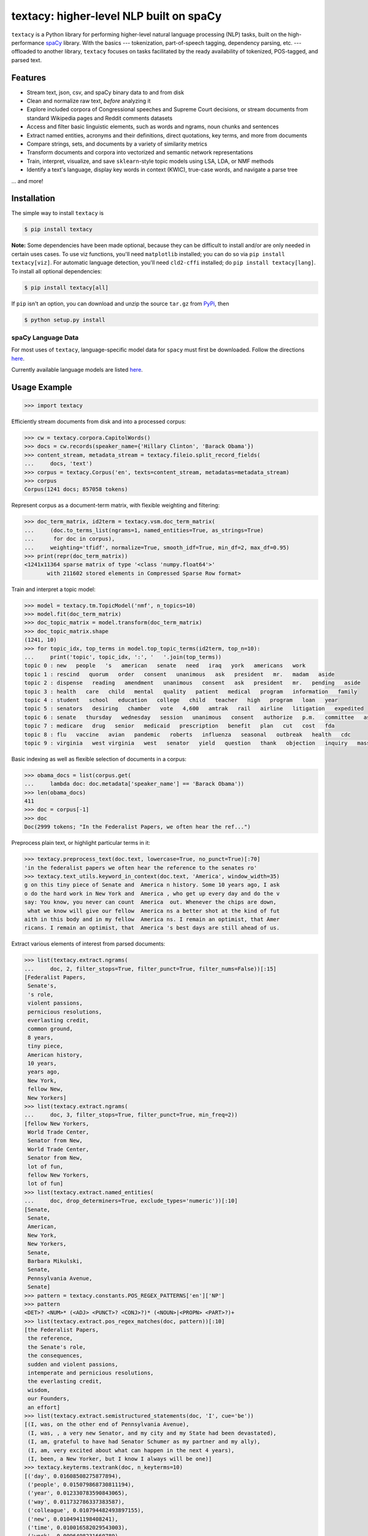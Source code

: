 ========================================
textacy: higher-level NLP built on spaCy
========================================

``textacy`` is a Python library for performing higher-level natural language processing (NLP) tasks, built on the high-performance spaCy_ library. With the basics --- tokenization, part-of-speech tagging, dependency parsing, etc. --- offloaded to another library, ``textacy`` focuses on tasks facilitated by the ready availability of tokenized, POS-tagged, and parsed text.


Features
--------

- Stream text, json, csv, and spaCy binary data to and from disk
- Clean and normalize raw text, *before* analyzing it
- Explore included corpora of Congressional speeches and Supreme Court decisions, or stream documents from standard Wikipedia pages and Reddit comments datasets
- Access and filter basic linguistic elements, such as words and ngrams, noun chunks and sentences
- Extract named entities, acronyms and their definitions, direct quotations, key terms, and more from documents
- Compare strings, sets, and documents by a variety of similarity metrics
- Transform documents and corpora into vectorized and semantic network representations
- Train, interpret, visualize, and save ``sklearn``-style topic models using LSA, LDA, or NMF methods
- Identify a text's language, display key words in context (KWIC), true-case words, and navigate a parse tree

... and more!


Installation
------------

The simple way to install ``textacy`` is

.. code-block:: console

    $ pip install textacy

**Note:** Some dependencies have been made optional, because they can be difficult to install and/or are only needed in certain uses cases. To use viz functions, you'll need ``matplotlib`` installed; you can do so via ``pip install textacy[viz]``. For automatic language detection, you'll need ``cld2-cffi`` installed; do ``pip install textacy[lang]``. To install all optional dependencies:

.. code-block:: console

    $ pip install textacy[all]

If ``pip`` isn't an option, you can download and unzip the source ``tar.gz`` from  PyPi_, then

.. code-block:: console

    $ python setup.py install


spaCy Language Data
~~~~~~~~~~~~~~~~~~~

For most uses of ``textacy``, language-specific model data for ``spacy`` must first be downloaded. Follow the directions `here <https://spacy.io/docs/usage/models>`_.

Currently available language models are listed `here <https://spacy.io/docs/api/language-models>`_.


Usage Example
-------------

.. code-block:: pycon

    >>> import textacy

Efficiently stream documents from disk and into a processed corpus:

.. code-block:: pycon

    >>> cw = textacy.corpora.CapitolWords()
    >>> docs = cw.records(speaker_name={'Hillary Clinton', 'Barack Obama'})
    >>> content_stream, metadata_stream = textacy.fileio.split_record_fields(
    ...     docs, 'text')
    >>> corpus = textacy.Corpus('en', texts=content_stream, metadatas=metadata_stream)
    >>> corpus
    Corpus(1241 docs; 857058 tokens)

Represent corpus as a document-term matrix, with flexible weighting and filtering:

.. code-block:: pycon

    >>> doc_term_matrix, id2term = textacy.vsm.doc_term_matrix(
    ...     (doc.to_terms_list(ngrams=1, named_entities=True, as_strings=True)
    ...      for doc in corpus),
    ...     weighting='tfidf', normalize=True, smooth_idf=True, min_df=2, max_df=0.95)
    >>> print(repr(doc_term_matrix))
    <1241x11364 sparse matrix of type '<class 'numpy.float64'>'
	   with 211602 stored elements in Compressed Sparse Row format>

Train and interpret a topic model:

.. code-block:: pycon

    >>> model = textacy.tm.TopicModel('nmf', n_topics=10)
    >>> model.fit(doc_term_matrix)
    >>> doc_topic_matrix = model.transform(doc_term_matrix)
    >>> doc_topic_matrix.shape
    (1241, 10)
    >>> for topic_idx, top_terms in model.top_topic_terms(id2term, top_n=10):
    ...     print('topic', topic_idx, ':', '   '.join(top_terms))
    topic 0 : new   people   's   american   senate   need   iraq   york   americans   work
    topic 1 : rescind   quorum   order   consent   unanimous   ask   president   mr.   madam   aside
    topic 2 : dispense   reading   amendment   unanimous   consent   ask   president   mr.   pending   aside
    topic 3 : health   care   child   mental   quality   patient   medical   program   information   family
    topic 4 : student   school   education   college   child   teacher   high   program   loan   year
    topic 5 : senators   desiring   chamber   vote   4,600   amtrak   rail   airline   litigation   expedited
    topic 6 : senate   thursday   wednesday   session   unanimous   consent   authorize   p.m.   committee   ask
    topic 7 : medicare   drug   senior   medicaid   prescription   benefit   plan   cut   cost   fda
    topic 8 : flu   vaccine   avian   pandemic   roberts   influenza   seasonal   outbreak   health   cdc
    topic 9 : virginia   west virginia   west   senator   yield   question   thank   objection   inquiry   massachusetts

Basic indexing as well as flexible selection of documents in a corpus:

.. code-block:: pycon

    >>> obama_docs = list(corpus.get(
    ...     lambda doc: doc.metadata['speaker_name'] == 'Barack Obama'))
    >>> len(obama_docs)
    411
    >>> doc = corpus[-1]
    >>> doc
    Doc(2999 tokens; "In the Federalist Papers, we often hear the ref...")

Preprocess plain text, or highlight particular terms in it:

.. code-block:: pycon

    >>> textacy.preprocess_text(doc.text, lowercase=True, no_punct=True)[:70]
    'in the federalist papers we often hear the reference to the senates ro'
    >>> textacy.text_utils.keyword_in_context(doc.text, 'America', window_width=35)
    g on this tiny piece of Senate and  America n history. Some 10 years ago, I ask
    o do the hard work in New York and  America , who get up every day and do the v
    say: You know, you never can count  America  out. Whenever the chips are down,
     what we know will give our fellow  America ns a better shot at the kind of fut
    aith in this body and in my fellow  America ns. I remain an optimist, that Amer
    ricans. I remain an optimist, that  America 's best days are still ahead of us.

Extract various elements of interest from parsed documents:

.. code-block:: pycon

    >>> list(textacy.extract.ngrams(
    ...     doc, 2, filter_stops=True, filter_punct=True, filter_nums=False))[:15]
    [Federalist Papers,
     Senate's,
     's role,
     violent passions,
     pernicious resolutions,
     everlasting credit,
     common ground,
     8 years,
     tiny piece,
     American history,
     10 years,
     years ago,
     New York,
     fellow New,
     New Yorkers]
    >>> list(textacy.extract.ngrams(
    ...     doc, 3, filter_stops=True, filter_punct=True, min_freq=2))
    [fellow New Yorkers,
     World Trade Center,
     Senator from New,
     World Trade Center,
     Senator from New,
     lot of fun,
     fellow New Yorkers,
     lot of fun]
    >>> list(textacy.extract.named_entities(
    ...     doc, drop_determiners=True, exclude_types='numeric'))[:10]
    [Senate,
     Senate,
     American,
     New York,
     New Yorkers,
     Senate,
     Barbara Mikulski,
     Senate,
     Pennsylvania Avenue,
     Senate]
    >>> pattern = textacy.constants.POS_REGEX_PATTERNS['en']['NP']
    >>> pattern
    <DET>? <NUM>* (<ADJ> <PUNCT>? <CONJ>?)* (<NOUN>|<PROPN> <PART>?)+
    >>> list(textacy.extract.pos_regex_matches(doc, pattern))[:10]
    [the Federalist Papers,
     the reference,
     the Senate's role,
     the consequences,
     sudden and violent passions,
     intemperate and pernicious resolutions,
     the everlasting credit,
     wisdom,
     our Founders,
     an effort]
    >>> list(textacy.extract.semistructured_statements(doc, 'I', cue='be'))
    [(I, was, on the other end of Pennsylvania Avenue),
     (I, was, , a very new Senator, and my city and my State had been devastated),
     (I, am, grateful to have had Senator Schumer as my partner and my ally),
     (I, am, very excited about what can happen in the next 4 years),
     (I, been, a New Yorker, but I know I always will be one)]
    >>> textacy.keyterms.textrank(doc, n_keyterms=10)
    [('day', 0.01608508275877894),
     ('people', 0.015079868730811194),
     ('year', 0.012330783590843065),
     ('way', 0.011732786337383587),
     ('colleague', 0.010794482493897155),
     ('new', 0.0104941198408241),
     ('time', 0.010016582029543003),
     ('work', 0.0096498231660789),
     ('lot', 0.008960478625039818),
     ('great', 0.008552318032915361)]

Compute basic counts and readability statistics for a given text:

.. code-block:: pycon

    >>> ts = textacy.text_stats.TextStats(doc)
    >>> ts.n_unique_words
    1107
    >>> ts.basic_counts
    {'n_chars': 11498,
     'n_long_words': 512,
     'n_monosyllable_words': 1785,
     'n_polysyllable_words': 222,
     'n_sents': 99,
     'n_syllables': 3525,
     'n_unique_words': 1107,
     'n_words': 2516}
    >>> ts.flesch_kincaid_grade_level
    10.853709110179697
    >>> ts.readability_stats
    {'automated_readability_index': 12.801546064781363,
     'coleman_liau_index': 9.905629258346586,
     'flesch_kincaid_grade_level': 10.853709110179697,
     'flesch_readability_ease': 62.51222198133965,
     'gulpease_index': 55.10492845786963,
     'gunning_fog_index': 13.69506833036245,
     'lix': 45.76390294037353,
     'smog_index': 11.683781121521076,
     'wiener_sachtextformel': 5.401029023140788}

Count terms individually, and represent documents as a bag-of-terms with flexible weighting and inclusion criteria:

.. code-block:: pycon

    >>> doc.count('America')
    3
    >>> bot = doc.to_bag_of_terms(ngrams={2, 3}, as_strings=True)
    >>> sorted(bot.items(), key=lambda x: x[1], reverse=True)[:10]
    [('new york', 18),
     ('senate', 8),
     ('first', 6),
     ('state', 4),
     ('9/11', 3),
     ('look forward', 3),
     ('america', 3),
     ('new yorkers', 3),
     ('chuck', 3),
     ('lot of fun', 2)]


Project Links
-------------

- `textacy @ PyPi <https://pypi.python.org/pypi/textacy>`_
- `textacy @ GitHub <https://github.com/chartbeat-labs/textacy>`_
- `textacy @ ReadTheDocs <http://textacy.readthedocs.io/en/latest/>`_


Authors
-------

- Burton DeWilde (<burton@chartbeat.net>)


Roadmap
-------

#. document clustering
#. media framing analysis (?)
#. deep neural network model for text summarization
#. deep neural network model for sentiment analysis


.. _spaCy: https://spacy.io/
.. _PyPi: https://pypi.python.org/pypi/textacy

